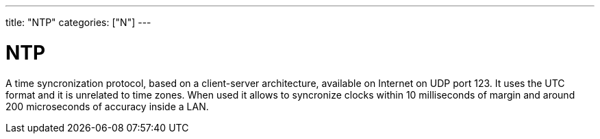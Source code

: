 ---
title: "NTP"
categories: ["N"]
---

= NTP

A time syncronization protocol, based on a client-server architecture, available on Internet on UDP port 123. It uses the UTC format and it is unrelated to time zones. When used it allows to syncronize clocks within 10 milliseconds of margin and around 200 microseconds of accuracy inside a LAN.
